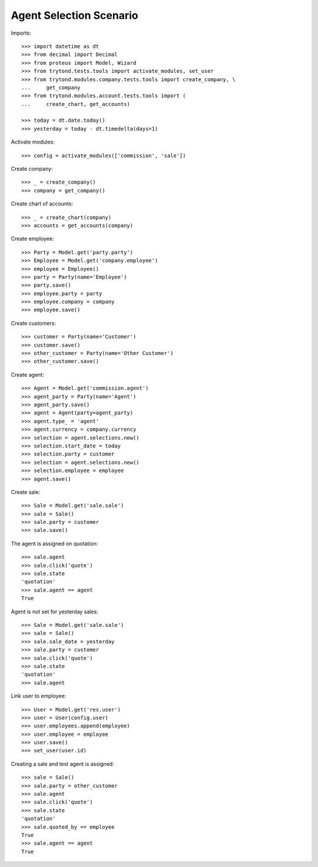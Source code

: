 ========================
Agent Selection Scenario
========================

Imports::

    >>> import datetime as dt
    >>> from decimal import Decimal
    >>> from proteus import Model, Wizard
    >>> from trytond.tests.tools import activate_modules, set_user
    >>> from trytond.modules.company.tests.tools import create_company, \
    ...     get_company
    >>> from trytond.modules.account.tests.tools import (
    ...     create_chart, get_accounts)

    >>> today = dt.date.today()
    >>> yesterday = today - dt.timedelta(days=1)

Activate modules::

    >>> config = activate_modules(['commission', 'sale'])

Create company::

    >>> _ = create_company()
    >>> company = get_company()

Create chart of accounts::

    >>> _ = create_chart(company)
    >>> accounts = get_accounts(company)

Create employee::

    >>> Party = Model.get('party.party')
    >>> Employee = Model.get('company.employee')
    >>> employee = Employee()
    >>> party = Party(name='Employee')
    >>> party.save()
    >>> employee.party = party
    >>> employee.company = company
    >>> employee.save()

Create customers::

    >>> customer = Party(name='Customer')
    >>> customer.save()
    >>> other_customer = Party(name='Other Customer')
    >>> other_customer.save()

Create agent::

    >>> Agent = Model.get('commission.agent')
    >>> agent_party = Party(name='Agent')
    >>> agent_party.save()
    >>> agent = Agent(party=agent_party)
    >>> agent.type_ = 'agent'
    >>> agent.currency = company.currency
    >>> selection = agent.selections.new()
    >>> selection.start_date = today
    >>> selection.party = customer
    >>> selection = agent.selections.new()
    >>> selection.employee = employee
    >>> agent.save()

Create sale::

    >>> Sale = Model.get('sale.sale')
    >>> sale = Sale()
    >>> sale.party = customer
    >>> sale.save()

The agent is assigned on quotation::

    >>> sale.agent
    >>> sale.click('quote')
    >>> sale.state
    'quotation'
    >>> sale.agent == agent
    True

Agent is not set for yesterday sales::

    >>> Sale = Model.get('sale.sale')
    >>> sale = Sale()
    >>> sale.sale_date = yesterday
    >>> sale.party = customer
    >>> sale.click('quote')
    >>> sale.state
    'quotation'
    >>> sale.agent

Link user to employee::

    >>> User = Model.get('res.user')
    >>> user = User(config.user)
    >>> user.employees.append(employee)
    >>> user.employee = employee
    >>> user.save()
    >>> set_user(user.id)

Creating a sale and test agent is assigned::

    >>> sale = Sale()
    >>> sale.party = other_customer
    >>> sale.agent
    >>> sale.click('quote')
    >>> sale.state
    'quotation'
    >>> sale.quoted_by == employee
    True
    >>> sale.agent == agent
    True
